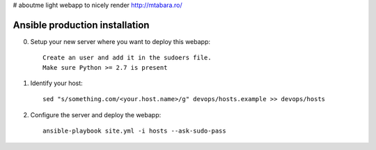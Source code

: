 # aboutme
light webapp to nicely render http://mtabara.ro/

Ansible production installation
===============================
0. Setup your new server where you want to deploy this webapp::

    Create an user and add it in the sudoers file.
    Make sure Python >= 2.7 is present

1. Identify your host::

    sed "s/something.com/<your.host.name>/g" devops/hosts.example >> devops/hosts

2. Configure the server and deploy the webapp::

    ansible-playbook site.yml -i hosts --ask-sudo-pass
